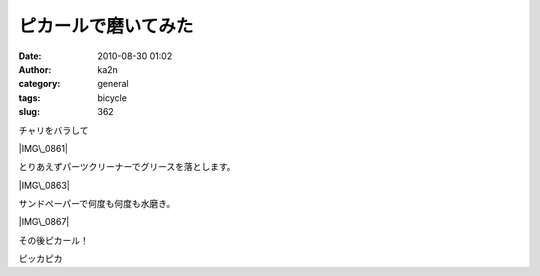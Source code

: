 ピカールで磨いてみた
####################
:date: 2010-08-30 01:02
:author: ka2n
:category: general
:tags: bicycle
:slug: 362

チャリをバラして

|IMG\_0861|

とりあえずパーツクリーナーでグリースを落とします。

|IMG\_0863|

|1000000797|

|1000000798|

サンドペーパーで何度も何度も水磨き。

|IMG\_0867|

その後ピカール！

|1000000801|

ピッカピカ

.. |IMG\_0861| image:: http://farm5.static.flickr.com/4075/4937748795_1e58fd0b83_m.jpg
   :target: http://www.flickr.com/photos/ka2n/4937748795/
.. |IMG\_0863| image:: http://farm5.static.flickr.com/4120/4938336354_d572b4a0df.jpg
   :target: http://www.flickr.com/photos/ka2n/4938336354/
.. |1000000797| image:: http://farm5.static.flickr.com/4142/4872371802_20fa7a4ea2.jpg
   :target: http://www.flickr.com/photos/ka2n/4872371802/
.. |1000000798| image:: http://farm5.static.flickr.com/4136/4872370482_25265ca366.jpg
   :target: http://www.flickr.com/photos/ka2n/4872370482/
.. |IMG\_0867| image:: http://farm5.static.flickr.com/4137/4938337600_b5ff99f52e.jpg
   :target: http://www.flickr.com/photos/ka2n/4938337600/
.. |1000000801| image:: http://farm5.static.flickr.com/4119/4871761203_d1171b05ff.jpg
   :target: http://www.flickr.com/photos/ka2n/4871761203/
